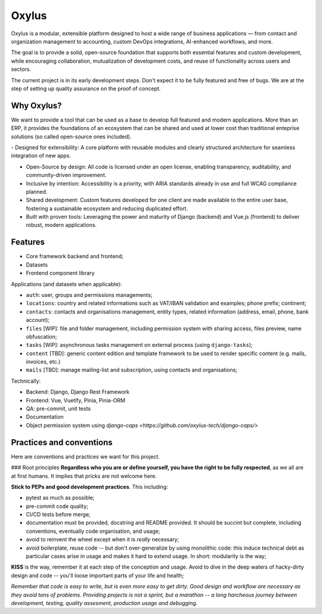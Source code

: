 Oxylus
======

Oxylus is a modular, extensible platform designed to host a wide range of business applications — from contact and organization management to accounting, custom DevOps integrations, AI-enhanced workflows, and more.

The goal is to provide a solid, open-source foundation that supports both essential features and custom development, while encouraging collaboration, mutualization of development costs, and reuse of functionality across users and sectors.

.. image:: ./docs/source/static/screenshot-1.png
    :align: center

The current project is in its early development steps. Don't expect it to be fully featured and free of bugs. We are at the step of setting up quality assurance on the proof of concept.


Why Oxylus?
-----------

We want to provide a tool that can be used as a base to develop full featured and modern applications. More than an ERP, it provides the foundations of an ecosystem that can be shared and used at lower cost than
traditional enteprise solutions (so called open-source ones included).

-️ Designed for extensibility: A core platform with reusable modules and clearly structured architecture for seamless integration of new apps.

- Open-Source by design: All code is licensed under an open license, enabling transparency, auditability, and community-driven improvement.

- Inclusive by intention: Accessibility is a priority, with ARIA standards already in use and full WCAG compliance planned.

- Shared development: Custom features developed for one client are made available to the entire user base, fostering a sustainable ecosystem and reducing duplicated effort.

- Built with proven tools: Leveraging the power and maturity of Django (backend) and Vue.js (frontend) to deliver robust, modern applications.


Features
--------

- Core framework backend and frontend;
- Datasets
- Frontend component library

Applications (and datasets when applicable):

- ``auth``: user, groups and permissions managements;
- ``locations``: country and related informations such as VAT/IBAN validation and examples; phone prefix; continent;
- ``contacts``: contacts and organisations management, entity types, related information (address, email, phone, bank account);
- ``files`` [WIP]: file and folder management, including permission system with sharing access, files preview, name obfuscation;
- ``tasks`` [WIP]: asynchronous tasks management on external process (using ``django-tasks``);
- ``content`` [TBD]: generic content edition and template framework to be used to render specific content (e.g. mails, invoices, etc.)
- ``mails`` [TBD]: manage mailing-list and subscription, using contacts and organisations;

Technically:

- Backend: Django, Django Rest Framework
- Frontend: Vue, Vuetify, Pinia, Pinia-ORM
- QA: pre-commit, unit tests
- Documentation
- Object permission system using `django-caps <https://github.com/oxylus-tech/django-caps/>`


Practices and conventions
-------------------------
Here are conventions and practices we want for this project.

### Root principles
**Regardless who you are or define yourself, you have the right to be fully respected**, as we all are at first humans. It implies that pricks are not welcome here.

**Stick to PEPs and good development practices**. This including:

- pytest as much as possible;
- pre-commit code quality;
- CI/CD tests before merge;
- documentation must be provided, docstring and README provided. It should be succint but complete, including conventions, eventually code organisation, and usage;
- avoid to reinvent the wheel except when it is *really* necessary;
- avoid boilerplate, reuse code -- but don't over-generalize by using monolithic code: this induce technical debt as particular cases arise in usage and makes it hard to extend usage. In short: modularity is the way;

**KISS** is the way, remember it at each step of the conception and usage. Avoid to dive in the deep waters of hacky-dirty design and code -- you'll loose important parts of your life and health;

*Remember that code is easy to write, but is even more easy to get dirty. Good design and workflow are necessary as they avoid tons of problems. Providing projects is not a sprint, but a marathon -- a long harcheous journey between development, testing, quality assesment, production usage and debugging.*
